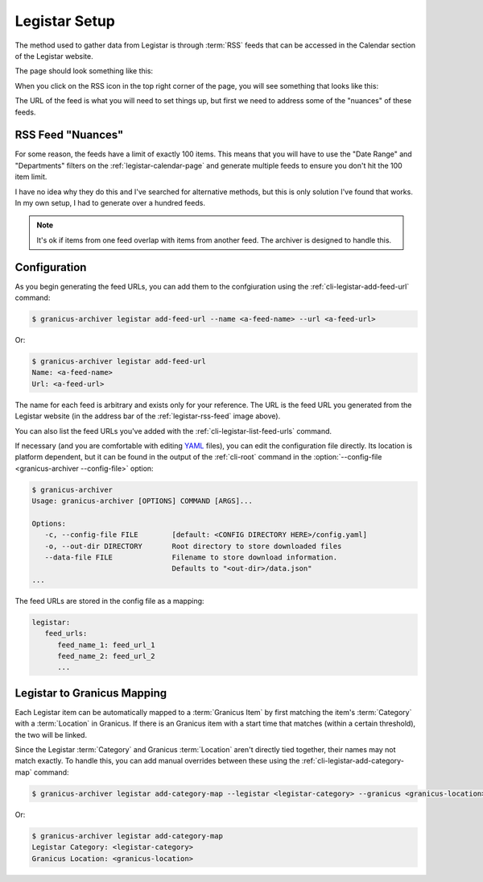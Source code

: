 .. _legistar-setup:

Legistar Setup
##############

The method used to gather data from Legistar is through :term:`RSS` feeds that can be
accessed in the Calendar section of the Legistar website.

The page should look something like this:


.. grid:: 1

  .. grid-item::

    .. figure:: images/03-legistar-feed-01.jpg
      :name: legistar-calendar-page

      Legistar Calendar Page


When you click on the RSS icon in the top right corner of the page, you will
see something that looks like this:

.. grid:: 1

   .. grid-item::

      .. figure:: images/03-legistar-feed-02.jpg
         :name: legistar-rss-feed

         Legistar RSS Feed


The URL of the feed is what you will need to set things up, but first we need to
address some of the "nuances" of these feeds.


RSS Feed "Nuances"
******************


For some reason, the feeds have a limit of exactly 100 items.  This means that
you will have to use the "Date Range" and "Departments" filters on the
:ref:`legistar-calendar-page` and generate multiple feeds to ensure you don't
hit the 100 item limit.

I have no idea why they do this and I've searched for alternative methods, but
this is only solution I've found that works.  In my own setup, I had to generate
over a hundred feeds.


.. note::

   It's ok if items from one feed overlap with items from another feed.  The
   archiver is designed to handle this.


Configuration
*************

As you begin generating the feed URLs, you can add them to the confgiuration
using the :ref:`cli-legistar-add-feed-url` command:

.. code-block:: bash

   $ granicus-archiver legistar add-feed-url --name <a-feed-name> --url <a-feed-url>

Or:

.. code-block:: bash

   $ granicus-archiver legistar add-feed-url
   Name: <a-feed-name>
   Url: <a-feed-url>


The name for each feed is arbitrary and exists only for your reference.  The URL
is the feed URL you generated from the Legistar website (in the address bar of the
:ref:`legistar-rss-feed` image above).

You can also list the feed URLs you've added with the :ref:`cli-legistar-list-feed-urls`
command.


If necessary (and you are comfortable with editing `YAML`_ files), you can edit the
configuration file directly.  Its location is platform dependent, but it can be found in the output of
the :ref:`cli-root` command in the :option:`--config-file <granicus-archiver --config-file>` option:

.. code-block:: bash

   $ granicus-archiver
   Usage: granicus-archiver [OPTIONS] COMMAND [ARGS]...

   Options:
      -c, --config-file FILE        [default: <CONFIG DIRECTORY HERE>/config.yaml]
      -o, --out-dir DIRECTORY       Root directory to store downloaded files
      --data-file FILE              Filename to store download information.
                                    Defaults to "<out-dir>/data.json"
   ...


The feed URLs are stored in the config file as a mapping:

.. code-block:: yaml

   legistar:
      feed_urls:
         feed_name_1: feed_url_1
         feed_name_2: feed_url_2
         ...


Legistar to Granicus Mapping
****************************

Each Legistar item can be automatically mapped to a :term:`Granicus Item` by
first matching the item's :term:`Category` with a :term:`Location` in Granicus.
If there is an Granicus item with a start time that matches (within a certain threshold),
the two will be linked.

Since the Legistar :term:`Category` and Granicus :term:`Location` aren't directly
tied together, their names may not match exactly. To handle this, you can add
manual overrides between these using the :ref:`cli-legistar-add-category-map`
command:

.. code-block:: bash

   $ granicus-archiver legistar add-category-map --legistar <legistar-category> --granicus <granicus-location>

Or:

.. code-block:: bash

   $ granicus-archiver legistar add-category-map
   Legistar Category: <legistar-category>
   Granicus Location: <granicus-location>


.. _YAML: https://yaml.org/
